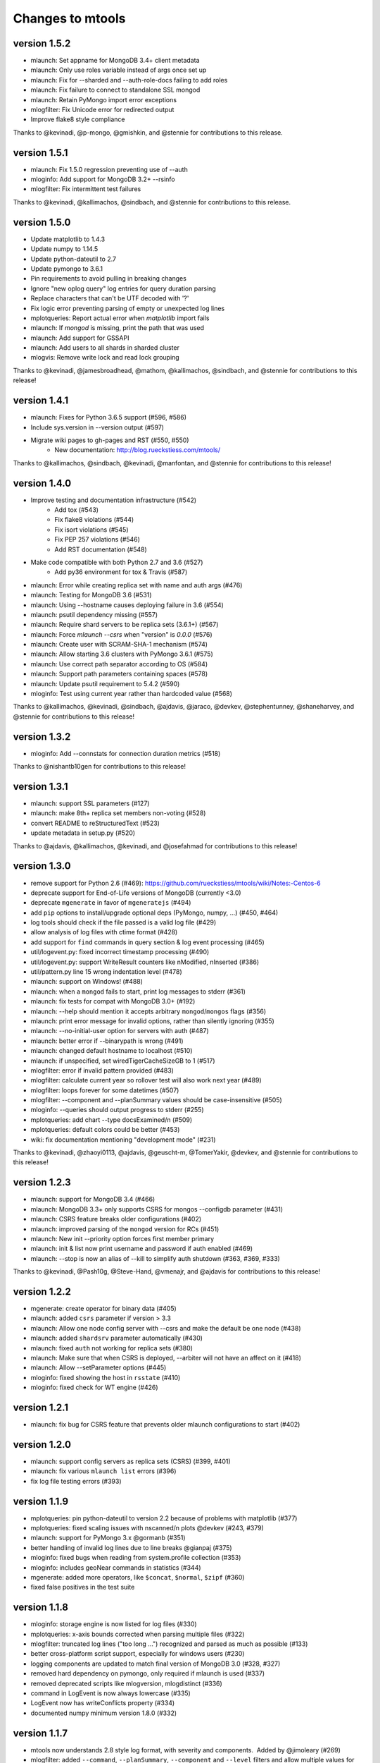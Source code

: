 =================
Changes to mtools
=================

version 1.5.2
~~~~~~~~~~~~~
* mlaunch: Set appname for MongoDB 3.4+ client metadata
* mlaunch: Only use roles variable instead of args once set up
* mlaunch: Fix for --sharded and --auth-role-docs failing to add roles
* mlaunch: Fix failure to connect to standalone SSL mongod
* mlaunch: Retain PyMongo import error exceptions
* mlogfilter: Fix Unicode error for redirected output
* Improve flake8 style compliance

Thanks to @kevinadi, @p-mongo, @gmishkin, and @stennie for contributions
to this release.

version 1.5.1
~~~~~~~~~~~~~
* mlaunch: Fix 1.5.0 regression preventing use of --auth
* mloginfo: Add support for MongoDB 3.2+ --rsinfo
* mlogfilter: Fix intermittent test failures

Thanks to @kevinadi, @kallimachos, @sindbach, and @stennie
for contributions to this release.

version 1.5.0
~~~~~~~~~~~~~
* Update matplotlib to 1.4.3
* Update numpy to 1.14.5
* Update python-dateutil to 2.7
* Update pymongo to 3.6.1
* Pin requirements to avoid pulling in breaking changes
* Ignore "new oplog query" log entries for query duration parsing
* Replace characters that can't be UTF decoded with '?'
* Fix logic error preventing parsing of empty or unexpected log lines
* mplotqueries: Report actual error when `matplotlib` import fails
* mlaunch: If `mongod` is missing, print the path that was used
* mlaunch: Add support for GSSAPI
* mlaunch: Add users to all shards in sharded cluster
* mlogvis: Remove write lock and read lock grouping

Thanks to @kevinadi, @jamesbroadhead, @mathom, @kallimachos,
@sindbach, and @stennie for contributions to this release!

version 1.4.1
~~~~~~~~~~~~~
* mlaunch: Fixes for Python 3.6.5 support (#596, #586)
* Include sys.version in --version output (#597)
* Migrate wiki pages to gh-pages and RST (#550, #550)
   - New documentation: http://blog.rueckstiess.com/mtools/

Thanks to @kallimachos, @sindbach, @kevinadi, @manfontan,
and @stennie for contributions to this release!

version 1.4.0
~~~~~~~~~~~~~

* Improve testing and documentation infrastructure (#542)
   - Add tox (#543)
   - Fix flake8 violations (#544)
   - Fix isort violations (#545)
   - Fix PEP 257 violations (#546)
   - Add RST documentation (#548)
* Make code compatible with both Python 2.7 and 3.6 (#527)
   - Add py36 environment for tox & Travis (#587)
* mlaunch: Error while creating replica set with name and auth args (#476)
* mlaunch: Testing for MongoDB 3.6 (#531)
* mlaunch: Using --hostname causes deploying failure in 3.6 (#554)
* mlaunch: psutil dependency missing (#557)
* mlaunch: Require shard servers to be replica sets (3.6.1+) (#567)
* mlaunch: Force `mlaunch --csrs` when "version" is `0.0.0` (#576)
* mlaunch: Create user with SCRAM-SHA-1 mechanism (#574)
* mlaunch: Allow starting 3.6 clusters with PyMongo 3.6.1 (#575)
* mlaunch: Use correct path separator according to OS (#584)
* mlaunch: Support path parameters containing spaces (#578)
* mlaunch: Update psutil requirement to 5.4.2 (#590)
* mloginfo: Test using current year rather than hardcoded value (#568)

Thanks to @kallimachos, @kevinadi, @sindbach, @ajdavis, @jaraco, @devkev,
@stephentunney, @shaneharvey, and @stennie for contributions to this release!

version 1.3.2
~~~~~~~~~~~~~

*  mloginfo: Add --connstats for connection duration metrics (#518)

Thanks to @nishantb10gen for contributions to this release!

version 1.3.1
~~~~~~~~~~~~~

*  mlaunch: support SSL parameters (#127)
*  mlaunch: make 8th+ replica set members non-voting (#528)
*  convert README to reStructuredText (#523)
*  update metadata in setup.py (#520)

Thanks to @ajdavis, @kallimachos, @kevinadi, and @josefahmad for contributions
to this release!

version 1.3.0
~~~~~~~~~~~~~

*  remove support for Python 2.6 (#469):
   https://github.com/rueckstiess/mtools/wiki/Notes:-Centos-6
*  deprecate support for End-of-Life versions of MongoDB (currently <3.0)
*  deprecate ``mgenerate`` in favor of ``mgeneratejs`` (#494)
*  add ``pip`` options to install/upgrade optional deps (PyMongo, numpy, ...)
   (#450, #464)
*  log tools should check if the file passed is a valid log file (#429)
*  allow analysis of log files with ctime format (#428)
*  add support for ``find`` commands in query section & log event processing
   (#465)
*  util/logevent.py: fixed incorrect timestamp processing (#490)
*  util/logevent.py: support WriteResult counters like nModified, nInserted
   (#386)
*  util/pattern.py line 15 wrong indentation level (#478)
*  mlaunch: support on Windows! (#488)
*  mlaunch: when a ``mongod`` fails to start, print log messages to stderr
   (#361)
*  mlaunch: fix tests for compat with MongoDB 3.0+ (#192)
*  mlaunch: --help should mention it accepts arbitrary ``mongod``/``mongos``
   flags (#356)
*  mlaunch: print error message for invalid options, rather than silently
   ignoring (#355)
*  mlaunch: --no-initial-user option for servers with auth (#487)
*  mlaunch: better error if --binarypath is wrong (#491)
*  mlaunch: changed default hostname to localhost (#510)
*  mlaunch: if unspecified, set wiredTigerCacheSizeGB to 1 (#517)
*  mlogfilter: error if invalid pattern provided (#483)
*  mlogfilter: calculate current year so rollover test will also work next
   year (#489)
*  mlogfilter: loops forever for some datetimes (#507)
*  mlogfilter: --component and --planSummary values should be case-insensitive
   (#505)
*  mloginfo: --queries should output progress to stderr (#255)
*  mplotqueries:  add chart --type docsExamined/n (#509)
*  mplotqueries:  default colors could be better (#453)
*  wiki: fix documentation mentioning "development mode" (#231)

Thanks to @kevinadi, @zhaoyi0113, @ajdavis, @geuscht-m, @TomerYakir, @devkev,
and @stennie for contributions to this release!

version 1.2.3
~~~~~~~~~~~~~

*  mlaunch: support for MongoDB 3.4 (#466)
*  mlaunch: MongoDB 3.3+ only supports CSRS for mongos --configdb parameter
   (#431)
*  mlaunch: CSRS feature breaks older configurations (#402)
*  mlaunch: improved parsing of the ``mongod`` version for RCs (#451)
*  mlaunch: New init --priority option forces first member primary
*  mlaunch: init & list now print username and password if auth enabled (#469)
*  mlaunch: --stop is now an alias of --kill to simplify auth shutdown (#363,
   #369, #333)

Thanks to @kevinadi, @Pash10g, @Steve-Hand, @vmenajr, and @ajdavis for
contributions to this release!

version 1.2.2
~~~~~~~~~~~~~

*  mgenerate: create operator for binary data  (#405)
*  mlaunch: added ``csrs`` parameter if version > 3.3
*  mlaunch: Allow one node config server with --csrs and make the default be
   one node (#438)
*  mlaunch: added ``shardsrv`` parameter automatically (#430)
*  mlaunch: fixed ``auth`` not working for replica sets (#380)
*  mlaunch: Make sure that when CSRS is deployed, --arbiter will not have an
   affect on it (#418)
*  mlaunch: Allow --setParameter options (#445)
*  mloginfo: fixed showing the host in ``rsstate`` (#410)
*  mloginfo: fixed check for WT engine (#426)

version 1.2.1
~~~~~~~~~~~~~

*  mlaunch: fix bug for CSRS feature that prevents older mlaunch configurations
   to start (#402)

version 1.2.0
~~~~~~~~~~~~~

*  mlaunch: support config servers as replica sets (CSRS) (#399, #401)
*  mlaunch: fix various ``mlaunch list`` errors (#396)
*  fix log file testing errors (#393)

version 1.1.9
~~~~~~~~~~~~~

*  mplotqueries: pin python-dateutil to version 2.2 because of problems with
   matplotlib (#377)
*  mplotqueries: fixed scaling issues with nscanned/n plots @devkev (#243,
   #379)
*  mlaunch: support for PyMongo 3.x @gormanb (#351)
*  better handling of invalid log lines due to line breaks @gianpaj (#375)
*  mloginfo: fixed bugs when reading from system.profile collection (#353)
*  mloginfo: includes geoNear commands in statistics (#344)
*  mgenerate: added more operators, like ``$concat``, ``$normal``, ``$zipf``
   (#360)
*  fixed false positives in the test suite

version 1.1.8
~~~~~~~~~~~~~

*  mloginfo: storage engine is now listed for log files (#330)
*  mplotqueries: x-axis bounds corrected when parsing multiple files (#322)
*  mlogfilter: truncated log lines ("too long ...") recognized and parsed as
   much as possible (#133)
*  better cross-platform script support, especially for windows users (#230)
*  logging components are updated to match final version of MongoDB 3.0 (#328,
   #327)
*  removed hard dependency on pymongo, only required if mlaunch is used (#337)
*  removed deprecated scripts like mlogversion, mlogdistinct (#336)
*  command in LogEvent is now always lowercase (#335)
*  LogEvent now has writeConflicts property (#334)
*  documented numpy minimum version 1.8.0 (#332)

version 1.1.7
~~~~~~~~~~~~~

*  mtools now understands 2.8 style log format, with severity and components.
    Added by @jimoleary (#269)
*  mlogfilter: added ``--command``, ``--planSummary``, ``--component`` and
   ``--level`` filters and allow multiple values for most filters (#239)
*  mloginfo: show host information and replica set name if available (#247)
*  mloginfo: added new section ``--rsinfo`` that prints replica set config
   information. Added by @jimoleary (#290)
*  mloginfo: now includes ``count`` and ``findAndModify`` commands in the
   statistics and adds operation column (#310)
*  mloginfo: version detection works for enterprise edition with SSL.
   Added by @gianpaj (#289)
*  mplotqueries: ability to adjust graphical properties of scatter plots,
   like opacity, marker size and edge. Added by @devkev (#309)
*  mlaunch: legacy mode for adding users with pymongo version < 2.5 (#221)
*  mlaunch: named shards now have correct name for single instances (#291)
*  mlaunch: ``list`` command was broken when other non-mtools instances were
   running. Added by @devkev (#297)
*  mlogvis: added options ``--no-browser`` and ``--out`` for mlogvis (#306)

version 1.1.6
~~~~~~~~~~~~~

*  mlogfilter: ``--thread`` now also matches "connection accepted" lines for
   that connection (#218, #219)
*  mlogfilter: fixed bug that would print milliseconds in timestamp twice in
   2.6 format for UTC timezone (#241)
*  mlaunch: allow overriding hostname for replica set setup (#256)
*  mlaunch: added a ``restart`` command (#253)
*  mlaunch: added ``--startup`` to ``list`` command to show all startup
   strings (#257)
*  mlaunch: aliased ``--verbose`` (now deprecated) as ``--tags`` (#257)
*  mloginfo: added ``--rsstate`` option to show all replica set state changes
   in log file. Added by @jimoleary (#228)
*  mloginfo: fixed issues with 95-percentile calculation. Added by @gianpaj
   (#238)
*  mloginfo: show host name and port if available (#247)
*  mloginfo: fixed bug where empty lines can't be parsed (#213)
*  mloginfo: show milliseconds for start/end (#245)
*  mloginfo: made numpy dependency optional for mloginfo. Added by @brondsem
   (#216)
*  mplotqueries: option to write output to image file instead of interactive
   mode. Added by @dpercy (#266)
*  mplotqueries: show correct timezone for time axis (#274)
*  mplotqueries: added option to allow fixing y-axis to specific min/max
   values (#214)

version 1.1.5
~~~~~~~~~~~~~

*  added workaround for compile errors with XCode 5.1 / clang 3.4 (#203)
*  mlaunch: fixed bug when using ``--binarypath`` and passing arguments
   through to mongod/mongos (#217)
*  mlaunch: fixed help text for default username and password (#207)
*  mlogfilter: "iso8601-local" timestamp format now working with ``--from``
   and ``--to`` (#209)
*  mplotqueries: fixed bug where "0ms" lines couldn't be plotted with durline
   plots (#208)
*  mgenerate: made it multi-threaded for performance boost (#204)
*  mgenerate: fixed bug when using custom port number (#217)
*  removed backward breaking ``total_seconds()`` from logevent parsing (#210)

version 1.1.4
~~~~~~~~~~~~~

*  performance improvements for log parsing (#187)
*  mloginfo ``--queries`` section to aggregate queries (#131)
*  mplotqueries: scatter plots now show "duration triangles" on double-click
   (#201)
*  mplotqueries: a number of bug fixes and stability improvements (#183, #199,
   #198, #191, #184)
*  mlaunch: a different ``--binarypath`` can be specified with
   ``mlaunch start`` (#181)
*  mlaunch: general bug fixes and tests (#178, #179, #176)
*  mlogfilter: timezone bug fixed (#186)
*  added sort pattern parsing to LogEvent and added query pattern parsing
   for system.profile events (#200)

For all changes, see the `closed issues tagged with milestone 1.1.4
<https://github.com/rueckstiess/mtools/issues?direction=desc&milestone=9&page=1&sort=updated&state=closed>`__

version 1.1.3
~~~~~~~~~~~~~

*  all tools can now read from system.profile collections as if it was a
   log file. Use this syntax as command line argument:
   "host:port/database.collection" (#164)
*  mtools now uses `Travis CI <https://travis-ci.org/rueckstiess/mtools>`__ for
   continuous integration testing
*  all log-parsing tools are now timezone aware. If no timezone is specified
   (all log files <= 2.4.x), then UTC is assumed (#174)
*  added new tool ``mgenerate`` to create structured randomized data for issue
   reproduction
*  mlaunch: Added a ``kill`` command to send SIGTERM or any other signal to
   all or a subset of instances (#168)
*  mlaunch: username + password is added for environments with
   ``--authentication``. Configurable username, password, database, roles.
   Thanks, ``@sl33nyc`` (#156)
*  mlaunch: start command can receive new arguments to pass through to
   mongos/d, and a different ``--binarypath`` (#151)
*  mlaunch: now checks in advance if port range is free, and warns if not
   (#166)
*  mlaunch: ``--version`` was removed by accident in 1.1.2. It's back now
   (#160)
*  mlogfilter: ``--thread``, ``--namespace`` and ``--operation`` filters
   can now be combined arbitrarily (#167)
*  mlogfilter: bug fix for when no log file was specified at command line.
   Now outputs clean error message (#124)
*  mplotqueries: added a compatibility check for matplotlib version 1.1.1
   for setting font size in legends (#128)

For all changes, see the `closed issues tagged with milestone 1.1.3 <https://github.com/rueckstiess/mtools/issues?direction=desc&milestone=8&page=1&sort=updated&state=closed>`__

version 1.1.2
~~~~~~~~~~~~~

*  mlaunch: completely rewritten, is now aware of the launched environment,
   commands: init, start, stop, list (#148)
*  mlaunch: mongos nodes start at beginning of port range for easier access
   (#145)
*  mlaunch: always uses absolute paths for the data directory, which shows
   up in ``ps aux | grep mongo`` output (#143)
*  mlogfilter: added filter masks ``--mask errors.log`` to search for
   correlations around certain events (#138)
*  mplotqueries: log parsing performance improvements for most plots
*  mlogvis: log parsing performance improvements
*  all tools: replaced shebang with ``#!/usr/bin/env python``, to support
   non-standard python installations

version 1.1.1
~~~~~~~~~~~~~

*  mplotqueries: introduced a new type of plot "durline", to visualize start
   and end of long-running operations
*  mplotqueries: use start times of operations that have a duration, rather
   than end time with ``--optime-start`` (#130)
*  mplotqueries: group by query pattern with ``--group pattern`` (#129)
*  mlaunch: allow more than 7 nodes, everyone above 7 is non-voting (#123)
*  mloginfo: fixed bug where anonymous Unix sockets can't be parsed (#121)

version 1.1.0
~~~~~~~~~~~~~

Simpler Structure
-----------------

Simplified tool structure. A lot of the mini-scripts have been combined.
There are only 5 scripts left: mlogfilter, mloginfo, mplotqueries, mlogvis,
mlaunch. No features have been cut, they are all still available within the
5 scripts, but may have moved.

New Features
------------

**mlogfilter**

* very fast binary search for time slicing
* timestamp-format aware, can convert between formats
* mlogmerge is now fully included into mlogfilter
* can output in json format

**mloginfo**

* mloginfo supports multiple files
* now with info sections on restarts, connections, distinct log lines
* shows progress bar during distinct log file parsing

**mplotqueries**

* can now group on arbitrary regular expressions
* has a new group limits feature, to group all but the top x groups together
* range plots support gaps
* better color scheme
* shows progress bar during log file parsing

**mlaunch**

* support multiple mongos

And Many Bug Fixes
------------------

For a full list of fixed issues, visit the `github issue page
<https://github.com/rueckstiess/mtools/issues>`__ of mtools.

version 1.0.5
~~~~~~~~~~~~~

*  mplotqueries: included a new plot type 'connchurn' that shows opened vs.
   closed connections over time (#77, #74).
*  mplotqueries: removed redundant ``--type duration`` plot and set the
   default to ``--type scatter --yaxis duration``.
*  mloginfo: new tool that summarizes log file information, including
   start/end time, version if present, and optionally restarts.
*  added nosetests infrastructure and first tests for mlaunch and mlogfilter
   (#39).
*  added internal LogFile class that offers helper methods around log files
   (#80).
*  fixed bug where ``mlogfilter --shorten`` was off by one character.

version 1.0.4
~~~~~~~~~~~~~

*  mlogvis: fixed a bug displaying the data in the wrong time zone (#70).
*  mplotqueries: fixed bug where a plot's argument sub-parser (e.g. for
   --bucketsize) couldn't deal with stdin.
*  mplotqueries: fixed bug that caused crash when there was no data to
   plot (#68).
*  mlogfilter: fixed bug that prevented ``--from`` and ``--to`` to be
   used with stdin (#73).
*  fixed bug parsing durations of log lines that have a float instead
   of int value (like 123.45ms).
*  implemented ISO-8601 timestamp format parsing for upcoming change
   in MongoDB 2.6 (#76).

version 1.0.3
~~~~~~~~~~~~~

*  mplotqueries: new plot types: "scatter" can plot various counters on the
   y-axis, "nscanned/n" plots inefficient queries (#58).
*  mplotqueries: added footnote ("created with mtools") including version.
   Can be toggled on/off with 'f' (#33).
*  mplotqueries: added histogram plots (--type histogram) with variable bucket
   size (#25).
*  mplotqueries: always plot full range of log file on x-axis, even if data
   points start later or end earlier (#60).
*  mlogfilter: added human-readable option (--human) that inserts ``,`` in
   large numbers and calculates durations in hrs,min,sec. (#8).
*  mlogdistinct: improved log2code matching and cleaned up log2code match
   database.

version 1.0.2
~~~~~~~~~~~~~

*  mlogvis: doesn't require web server anymore. Data is directly stored in
   self-contained HTML file (#57).
*  mlogvis: when clicking reset, keep group selection, only reset zoom
   window (#56).
*  mlaunch: different directory name will no longer create a nested
   ``data`` folder (#54).
*  mlaunch: arguments unknown to mlaunch are checked against mongod and
   mongos and only passed on if they are accepted (#55).
*  mlaunch: now you can specify a path for the mongod and mongos binaries
   with --binarypath PATH (#46).
*  mlaunch: positional argument for directory name removed. directory name
   now requires ``--dir``. default is ``./data``.

version 1.0.1
~~~~~~~~~~~~~

*  fixed timezone bug in mlogmerge (#24)
*  allow for multiple mongos in mlaunch with ``--mongos NUM`` parameter (#30)
*  mlaunch can now take any additional single arguments (like ``-vvv`` or
   ``--notablescan``) and pass it on to the mongod/s instances (#31)
*  all scripts now have ``--version`` flag (inherited from BaseCmdLineTool)
   (#34)
*  added ``--fast`` option to mlogfilter (#37)
*  mlogvis title added and legend height determined automatically (#45)
*  mlaunch now checks if port is available before trying to start and exits
   if port is already in use (#43)
*  improved mlogfilter ``--from`` / ``--to`` parsing, now supports sole
   relative arguments for both arguments, millisecond parsing, month-only
   filtering (#12).
*  restructured tools to derive from base class ``BaseCmdLineTool`` or
   ``LogFileTool``
*  fixed bug in log line parsing when detecting duration at the end of a line
*  changed ``--log`` to ``--logscale`` argument for mplotqueries to avoid
   confusion with "log" files
*  added `Contributing
   <https://github.com/rueckstiess/mtools/wiki/Development:-contributing-to-mtools>`__
   page under the tutorials section

version 1.0.0
~~~~~~~~~~~~~

This is the first version of mtools that has a version number. Some
significant changes to its unnumbered predecessor are:

*  installable via pip
*  directory re-organization: All tools are now located under
   ``mtools/mtools/``. This makes for easier ``PYTHONPATH`` integration, which
   will now have to point to the actual mtools directory, and not to the parent
   directory anymore. This is more in line with other Python projects.
*  ``mlogvis`` tool added: a simplified version of ``mplotqueries`` that
   doesn't require ``matplotlib`` dependency. Instead, it will run in a browser
   window, using `d3.js <https://www.d3js.org/>`__ for visualization.
   ``mlogvis`` is currently in BETA state.
*  introduced versioning: The version is stored in mtools/version.py and can be
   accessed programmatically from a Python shell with:

   .. code-block:: python

      import mtools
      mtools.__version__
